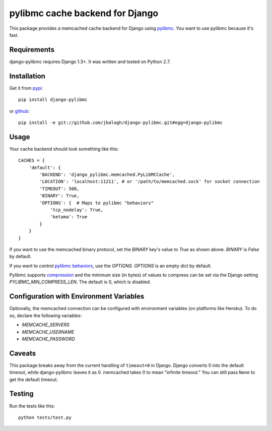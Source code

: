 ================================
pylibmc cache backend for Django
================================

This package provides a memcached cache backend for Django using
`pylibmc <http://github.com/lericson/pylibmc>`_.  You want to use pylibmc because
it's fast.


Requirements
------------

django-pylibmc requires Django 1.3+.  It was written and tested on Python 2.7.


Installation
------------


Get it from `pypi <http://pypi.python.org/pypi/django-pylibmc>`_::

    pip install django-pylibmc

or `github <http://github.com/jbalogh/django-pylibmc>`_::

    pip install -e git://github.com/jbalogh/django-pylibmc.git#egg=django-pylibmc


Usage
-----

Your cache backend should look something like this::

    CACHES = {
        'default': {
            'BACKEND': 'django_pylibmc.memcached.PyLibMCCache',
            'LOCATION': 'localhost:11211', # or '/path/to/memcached.sock' for socket connection
            'TIMEOUT': 500,
            'BINARY': True,
            'OPTIONS': {  # Maps to pylibmc "behaviors"
                'tcp_nodelay': True,
                'ketama': True
            }
        }
    }


If you want to use the memcached binary protocol, set the `BINARY` key's
value to `True` as shown above.  `BINARY` is `False` by default.


If you want to control `pylibmc behaviors
<http://sendapatch.se/projects/pylibmc/behaviors.html>`_, use the
`OPTIONS`.  `OPTIONS` is an empty dict by default.

Pylibmc supports `compression
<http://sendapatch.se/projects/pylibmc/misc.html#compression>`_ and the
minimum size (in bytes) of values to compress can be set via the Django
setting `PYLIBMC_MIN_COMPRESS_LEN`.  The default is 0, which is disabled.


Configuration with Environment Variables
----------------------------------------

Optionally, the memcached connection can be configured with environment
variables (on platforms like Heroku). To do so, declare the following
variables:

* `MEMCACHE_SERVERS`
* `MEMCACHE_USERNAME`
* `MEMCACHE_PASSWORD`


Caveats
-------

This package breaks away from the current handling of ``timeout=0`` in Django.
Django converts 0 into the default timeout, while django-pylibmc leaves it as
0.  memcached takes 0 to mean "infinite timeout."  You can still pass ``None``
to get the default timeout.


Testing
-------

Run the tests like this::

    python tests/test.py
